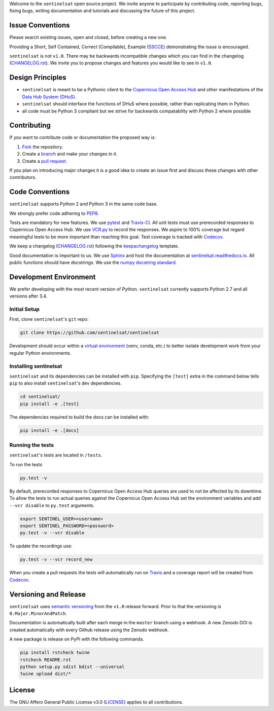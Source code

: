 Welcome to the ``sentinelsat`` open source project. We invite anyone to participate by contributing code, reporting bugs, fixing bugs, writing documentation and tutorials and discussing the future of this project.


Issue Conventions
=================

Please search existing issues, open and closed, before creating a new one.

Providing a Short, Self Contained, Correct (Compilable), Example (`SSCCE <http://sscce.org/>`_) demonstrating the issue is encouraged.

``sentinelsat`` is not ``v1.0``. There may be backwards incompatible changes which you can find in the changelog (`CHANGELOG.rst <https://github.com/sentinelsat/sentinelsat/blob/master/CHANGELOG.rst>`_). We invite you to propose changes and features you would like to see in ``v1.0``.


Design Principles
=================

- ``sentinelsat`` is meant to be a Pythonic client to the `Copernicus Open Access Hub <https://scihub.copernicus.eu/dhus>`_ and other manifestations of  the `Data Hub System (DHuS) <http://sentineldatahub.github.io/DataHubSystem>`_.
- ``sentinelsat`` should interface the functions of DHuS where possible, rather than replicating them in Python.
- all code must be Python 3 compliant but we strive for backwards compatability with Python 2 where possible

Contributing
============

If you want to contribute code or documentation the proposed way is:

1. `Fork <https://help.github.com/articles/fork-a-repo/>`_ the repository.
2. Create a `branch <https://help.github.com/articles/creating-and-deleting-branches-within-your-repository/>`_ and make your changes in it.
3. Create a `pull request <https://help.github.com/articles/creating-a-pull-request-from-a-fork/>`_.

If you plan on introducing major changes it is a good idea to create an issue first and discuss these changes with other contributors.

Code Conventions
================

``sentinelsat`` supports Python 2 and Python 3 in the same code base.

We strongly prefer code adhering to `PEP8 <https://www.python.org/dev/peps/pep-0008/>`_.

Tests are mandatory for new features. We use `pytest <https://pytest.org>`_ and `Travis-CI <https://travis-ci.org/>`_.
All unit tests must use prerecorded responses to Copernicus Open Access Hub. We use `VCR.py <https://github.com/kevin1024/vcrpy>`_ to record the responses.
We aspire to 100% coverage but regard meaningful tests to be more important than reaching this goal. Test coverage is tracked with `Codecov <https://codecov.io/gh/sentinelsat/sentinelsat>`_.

We keep a changelog (`CHANGELOG.rst <https://github.com/sentinelsat/sentinelsat/blob/master/CHANGELOG.rst>`_) following the `keepachangelog <http://keepachangelog.com>`_ template.

Good documentation is important to us. We use `Sphinx <http://www.sphinx-doc.org>`_ and host the documentation at `sentinelsat.readthedocs.io <https://sentinelsat.readthedocs.io/en/master/>`_.
All public functions should have docstrings. We use the `numpy docstring standard <https://github.com/numpy/numpy/blob/master/doc/HOWTO_DOCUMENT.rst.txt#docstring-standard>`_.

Development Environment
=======================

We prefer developing with the most recent version of Python. ``sentinelsat`` currently supports Python 2.7 and all versions after 3.4.

Initial Setup
-------------

First, clone ``sentinelsat``'s ``git`` repo:

.. code-block:: console

  git clone https://github.com/sentinelsat/sentinelsat


Development should occur within a `virtual environment <http://docs.python-guide.org/en/latest/dev/virtualenvs/>`_ (venv, conda, etc.) to better isolate development work from your regular Python environments.

Installing sentinelsat
----------------------

``sentinelsat`` and its dependencies can be installed with ``pip``. Specifying the ``[test]`` extra in the command below tells
``pip`` to also install ``sentinelsat``'s dev dependencies.

.. code-block:: console

  cd sentinelsat/
  pip install -e .[test]


The dependencies required to build the docs can be installed with:

.. code-block:: console

  pip install -e .[docs]


Running the tests
-----------------

``sentinelsat``'s tests are located in ``/tests``.

To run the tests

.. code-block:: console

  py.test -v


By default, prerecorded responses to Copernicus Open Access Hub queries are used to not be affected by its downtime. To allow the tests to run actual queries against the Copernicus Open Access Hub set the environment variables and add ``--vcr disable`` to ``py.test`` arguments.

.. code-block:: console

  export SENTINEL_USER=<username>
  export SENTINEL_PASSWORD=<password>
  py.test -v --vcr disable


To update the recordings use:

.. code-block:: console

  py.test -v --vcr record_new


When you create a pull requests the tests will automatically run on `Travis <https://travis-ci.org/sentinelsat/sentinelsat>`_ and a coverage report will be created from `Codecov <https://codecov.io/gh/sentinelsat/sentinelsat>`_.

Versioning and Release
======================

``sentinelsat`` uses `semantic versioning <http://semver.org/>`_ from the ``v1.0`` release forward. Prior to that the versioning is ``0.Major.MinorAndPatch``.

Documentation is automatically built after each merge in the ``master`` branch using a webhook. A new Zenodo DOI is created automatically with every Github release using the Zenodo webhook.

A new package is release on PyPi with the following commands.

.. code-block:: console

  pip install rstcheck twine
  rstcheck README.rst
  python setup.py sdist bdist --universal
  twine upload dist/*



License
=======

The GNU Affero General Public License v3.0 (`LICENSE <https://github.com/sentinelsat/sentinelsat/blob/master/LICENSE>`_) applies to all contributions.
